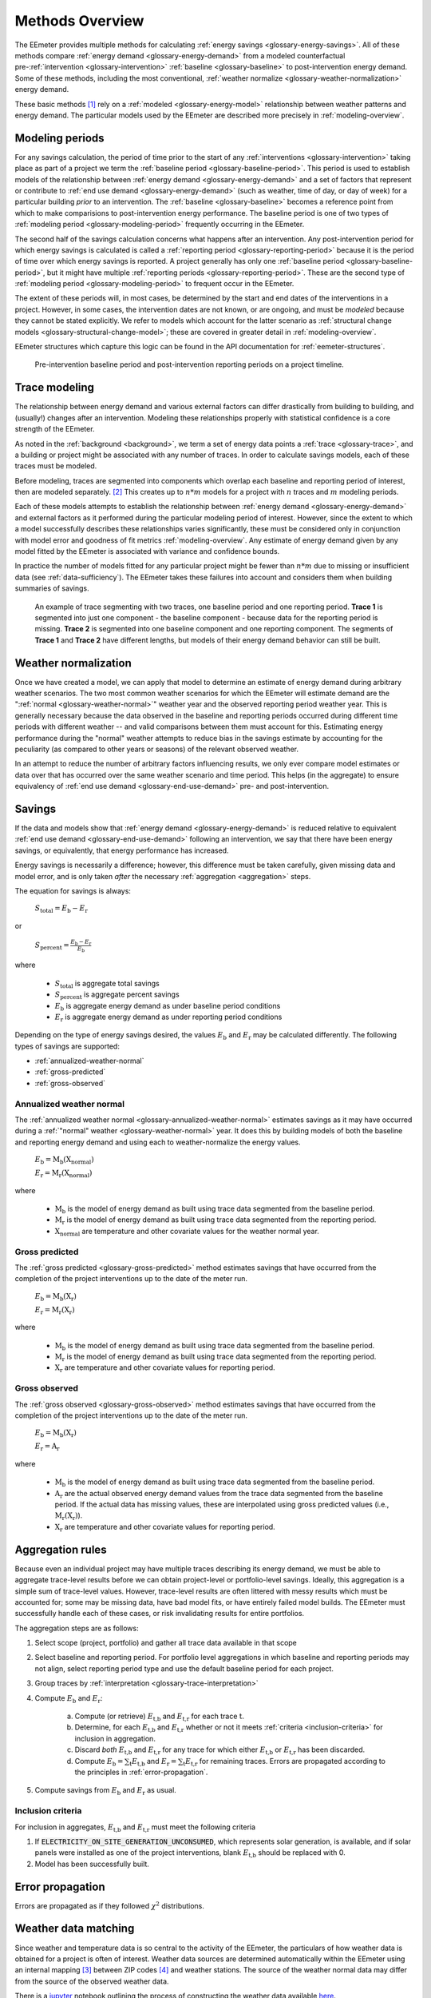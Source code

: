 .. _methods-overview:

Methods Overview
----------------

The EEmeter provides multiple methods for calculating
:ref:`energy savings <glossary-energy-savings>`. All of these methods compare
:ref:`energy demand <glossary-energy-demand>` from a modeled counterfactual
pre-:ref:`intervention <glossary-intervention>`
:ref:`baseline <glossary-baseline>` to post-intervention energy
demand. Some of these methods, including the most conventional,
:ref:`weather normalize <glossary-weather-normalization>` energy demand.

These basic methods [#]_ rely on a :ref:`modeled <glossary-energy-model>`
relationship between weather patterns and energy demand. The particular models
used by the EEmeter are described more precisely in :ref:`modeling-overview`.

Modeling periods
^^^^^^^^^^^^^^^^

For any savings calculation, the period of time prior to the start of any
:ref:`interventions <glossary-intervention>` taking place as part of a project
we term the :ref:`baseline period <glossary-baseline-period>`.
This period is used to establish models of the relationship between
:ref:`energy demand <glossary-energy-demand>` and a set of factors that
represent or contribute to :ref:`end use demand <glossary-energy-demand>` (such as
weather, time of day, or day of week) for a particular building *prior* to an
intervention. The :ref:`baseline <glossary-baseline>` becomes a reference
point from which to make comparisions to post-intervention energy performance.
The baseline period is one of two types of
:ref:`modeling period <glossary-modeling-period>` frequently occurring in
the EEmeter.

The second half of the savings calculation concerns what happens after an
intervention. Any post-intervention period for which energy savings is
calculated is called a :ref:`reporting period <glossary-reporting-period>`
because it is the period of time over which energy savings is reported. A
project generally has only one
:ref:`baseline period <glossary-baseline-period>`, but it might have multiple
:ref:`reporting periods <glossary-reporting-period>`. These are
the second type of :ref:`modeling period <glossary-modeling-period>` to
frequent occur in the EEmeter.

The extent of these periods will, in most cases, be determined by the
start and end dates of the interventions in a project. However, in some cases,
the intervention dates are not known, or are ongoing, and must be *modeled*
because they cannot be stated explicitly. We refer to models which account for
the latter scenario as
:ref:`structural change models <glossary-structural-change-model>`;
these are covered in greater detail in :ref:`modeling-overview`.

EEmeter structures which capture this logic can be found in the API documentation
for :ref:`eemeter-structures`.

.. figure:: project-timeline-illustration.png

    Pre-intervention baseline period and post-intervention reporting periods
    on a project timeline.

Trace modeling
^^^^^^^^^^^^^^

The relationship between energy demand and various external factors can differ
drastically from building to building, and (usually!) changes after an
intervention. Modeling these relationships properly with statistical confidence
is a core strength of the EEmeter.

As noted in the :ref:`background <background>`, we term a set of
energy data points a :ref:`trace <glossary-trace>`, and a building or project
might be associated with any number of traces. In order to calculate savings
models, each of these traces must be modeled.

Before modeling, traces are segmented into components which overlap each
baseline and reporting period of interest, then are modeled separately. [#]_
This creates up to :math:`n * m` models for a project with :math:`n` traces
and :math:`m` modeling periods.

Each of these models attempts to establish the relationship between
:ref:`energy demand <glossary-energy-demand>` and external factors as it performed during the
particular modeling period of interest. However, since the extent to which a
model successfully describes these relationships varies significantly, these
must be considered only in conjunction with model error and goodness of fit
metrics :ref:`modeling-overview`. Any estimate of energy demand given by any
model fitted by the EEmeter is associated with variance and confidence bounds.

In practice the number of models fitted for any particular project might be
fewer than :math:`n * m` due to missing or insufficient data
(see :ref:`data-sufficiency`). The EEmeter takes these failures into account
and considers them when building summaries of savings.

.. figure:: trace-segmenting-illustration.png

    An example of trace segmenting with two traces,
    one baseline period and one reporting period. **Trace 1** is segmented
    into just one component - the baseline component - because data for the
    reporting period is missing. **Trace 2** is segmented into one baseline
    component and one reporting component. The segments of **Trace 1** and
    **Trace 2** have different lengths, but models of their energy demand
    behavior can still be built.

Weather normalization
^^^^^^^^^^^^^^^^^^^^^

Once we have created a model, we can apply that model to determine an estimate
of energy demand during arbitrary weather scenarios. The two most common
weather scenarios for which the EEmeter will estimate demand are the
":ref:`normal <glossary-weather-normal>`" weather year and the observed
reporting period weather year. This is generally necessary because the data
observed in the baseline and reporting periods occurred during different
time periods with different weather -- and valid comparisons between them must
account for this. Estimating energy performance during the "normal" weather
attempts to reduce bias in the savings estimate by accounting for the
peculiarity (as compared to other years or seasons) of the relevant observed
weather.

In an attempt to reduce the number of arbitrary factors influencing results,
we only ever compare model estimates or data over that has occurred over the
same weather scenario and time period. This helps (in the aggregate) to ensure
equivalency of :ref:`end use demand <glossary-end-use-demand>` pre- and post-intervention.

Savings
^^^^^^^

If the data and models show that
:ref:`energy demand <glossary-energy-demand>` is reduced relative to
equivalent :ref:`end use demand <glossary-end-use-demand>`
following an intervention, we say that there have been energy savings, or
equivalently, that energy performance has increased.

Energy savings is necessarily a difference; however, this difference must be
taken carefully, given missing data and model error, and is only taken *after*
the necessary :ref:`aggregation <aggregation>` steps.

The equation for savings is always:

    :math:`S_\text{total} = E_\text{b} - E_\text{r}`

or

    :math:`S_\text{percent} = \frac{E_\text{b} - E_\text{r}}{E_\text{b}}`

where

    - :math:`S_\text{total}` is aggregate total savings
    - :math:`S_\text{percent}` is aggregate percent savings
    - :math:`E_\text{b}` is aggregate energy demand as under baseline period conditions
    - :math:`E_\text{r}` is aggregate energy demand as under reporting period conditions

Depending on the type of energy savings desired, the values :math:`E_\text{b}`
and :math:`E_\text{r}` may be calculated differently. The following types of
savings are supported:

- :ref:`annualized-weather-normal`
- :ref:`gross-predicted`
- :ref:`gross-observed`

.. _annualized-weather-normal:

Annualized weather normal
"""""""""""""""""""""""""

The :ref:`annualized weather normal <glossary-annualized-weather-normal>`
estimates savings as it may have occurred during a
:ref:`"normal" weather <glossary-weather-normal>` year. It does this by
building models of both the baseline and reporting energy demand and using
each to weather-normalize the energy values.

    :math:`E_\text{b} = \text{M}_\text{b}\left(\text{X}_\text{normal}\right)`

    :math:`E_\text{r} = \text{M}_\text{r}\left(\text{X}_\text{normal}\right)`

where

    - :math:`\text{M}_\text{b}` is the model of energy demand as built using
      trace data segmented from the baseline period.

    - :math:`\text{M}_\text{r}` is the model of energy demand as built using
      trace data segmented from the reporting period.

    - :math:`\text{X}_\text{normal}` are temperature and other covariate
      values for the weather normal year.

.. _gross-predicted:

Gross predicted
"""""""""""""""

The :ref:`gross predicted <glossary-gross-predicted>` method
estimates savings that have occurred from the completion of the project
interventions up to the date of the meter run.

    :math:`E_\text{b} = \text{M}_\text{b}\left(\text{X}_\text{r}\right)`

    :math:`E_\text{r} = \text{M}_\text{r}\left(\text{X}_\text{r}\right)`

where

    - :math:`\text{M}_\text{b}` is the model of energy demand as built using
      trace data segmented from the baseline period.

    - :math:`\text{M}_\text{r}` is the model of energy demand as built using
      trace data segmented from the reporting period.

    - :math:`\text{X}_\text{r}` are temperature and other covariate
      values for reporting period.

.. _gross-observed:

Gross observed
""""""""""""""

The :ref:`gross observed <glossary-gross-observed>` method
estimates savings that have occurred from the completion of the project
interventions up to the date of the meter run.

    :math:`E_\text{b} = \text{M}_\text{b}\left(\text{X}_\text{r}\right)`

    :math:`E_\text{r} = \text{A}_\text{r}`

where

    - :math:`\text{M}_\text{b}` is the model of energy demand as built using
      trace data segmented from the baseline period.

    - :math:`\text{A}_\text{r}` are the actual observed energy demand values
      from the trace data segmented from the baseline period. If the actual
      data has missing values, these are interpolated using gross predicted
      values (i.e., :math:`\text{M}_\text{r}\left(\text{X}_\text{r}\right)`).

    - :math:`\text{X}_\text{r}` are temperature and other covariate
      values for reporting period.

.. _aggregation:

Aggregation rules
^^^^^^^^^^^^^^^^^

Because even an individual project may have multiple traces describing its
energy demand, we must be able to aggregate trace-level results before we can
obtain project-level or portfolio-level savings. Ideally, this aggregation is
a simple sum of trace-level values. However, trace-level results are often
littered with messy results which must be accounted for; some may be missing
data, have bad model fits, or have entirely failed model builds. The EEmeter
must successfully handle each of these cases, or risk invalidating results for
entire portfolios.

The aggregation steps are as follows:

1. Select scope (project, portfolio) and gather all trace data available in
   that scope
2. Select baseline and reporting period. For portfolio level aggregations in
   which baseline and reporting periods may not align, select reporting period
   type and use the default baseline period for each project.
3. Group traces by :ref:`interpretation <glossary-trace-interpretation>`
4. Compute :math:`E_\text{b}` and :math:`E_\text{r}`:

    a. Compute (or retrieve) :math:`E_\text{t,b}` and :math:`E_\text{t,r}` for
       each trace :math:`\text{t}`.
    b. Determine, for each :math:`E_\text{t,b}` and :math:`E_\text{t,r}` whether
       or not it meets :ref:`criteria <inclusion-criteria>` for
       inclusion in aggregation.
    c. Discard *both* :math:`E_\text{t,b}` and :math:`E_\text{t,r}` for any trace
       for which either :math:`E_\text{t,b}` or :math:`E_\text{t,r}` has been
       discarded.
    d. Compute :math:`E_\text{b} = \sum_{\text{t}}E_\text{t,b}`
       and :math:`E_\text{r} = \sum_{\text{t}}E_\text{t,r}` for remaining
       traces. Errors are propagated according to the principles in
       :ref:`error-propagation`.

5. Compute savings from :math:`E_\text{b}` and :math:`E_\text{r}` as usual.

.. _inclusion-criteria:

Inclusion criteria
""""""""""""""""""

For inclusion in aggregates, :math:`E_\text{t,b}` and :math:`E_\text{t,r}` must
meet the following criteria


1. If :code:`ELECTRICITY_ON_SITE_GENERATION_UNCONSUMED`, which represents solar
   generation, is available, and if solar panels were installed as one of the
   project interventions, blank :math:`E_\text{t,b}` should be replaced with 0.
2. Model has been successfully built.

.. _error-propagation:

Error propagation
^^^^^^^^^^^^^^^^^

Errors are propagated as if they followed :math:`\chi^2` distributions.

.. _weather-data-matching:

Weather data matching
^^^^^^^^^^^^^^^^^^^^^

Since weather and temperature data is so central to the activity of the
EEmeter, the particulars of how weather data is obtained for a project is often
of interest. Weather data sources are determined automatically within the
EEmeter using an internal mapping [#]_ between ZIP codes [#]_ and weather
stations. The source of the weather normal data may differ from the source of
the observed weather data.

There is a `jupyter <https://jupyter.org/>`_ notebook outlining the process of
constructing the weather data available
`here <https://github.com/openeemeter/eemeter/blob/master/scripts/weather_stations_zipcodes_climate_zones.ipynb>`_.


.. [#] Additional information on *why* this method is used in preference to
   other methods is described in the :ref:`introduction`.

.. [#] This is not quite true for
   :ref:`structural change models <glossary-structural-change-model>`. This is
   covered in more detail in :ref:`modeling-overview`.

.. [#] Available `on github <https://github.com/openeemeter/eemeter/tree/master/eemeter/resources>`_.

.. [#] The ZIP codes used in this mapping aren't strictly ZIP codes, they're
   actually :ref:`ZCTAs <glossary-zip-code-tabulation-area>`.
